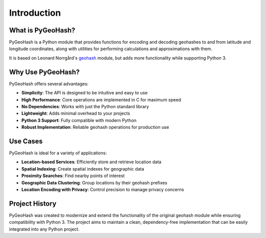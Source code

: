Introduction
============

What is PyGeoHash?
-----------------

PyGeoHash is a Python module that provides functions for encoding and decoding geohashes to and from latitude and 
longitude coordinates, along with utilities for performing calculations and approximations with them.

It is based on Leonard Norrgård's `geohash <https://github.com/vinsci/geohash>`_ module, but adds more 
functionality while supporting Python 3.

Why Use PyGeoHash?
-----------------

PyGeoHash offers several advantages:

- **Simplicity**: The API is designed to be intuitive and easy to use
- **High Performance**: Core operations are implemented in C for maximum speed
- **No Dependencies**: Works with just the Python standard library
- **Lightweight**: Adds minimal overhead to your projects
- **Python 3 Support**: Fully compatible with modern Python
- **Robust Implementation**: Reliable geohash operations for production use

Use Cases
---------

PyGeoHash is ideal for a variety of applications:

- **Location-based Services**: Efficiently store and retrieve location data
- **Spatial Indexing**: Create spatial indexes for geographic data
- **Proximity Searches**: Find nearby points of interest
- **Geographic Data Clustering**: Group locations by their geohash prefixes
- **Location Encoding with Privacy**: Control precision to manage privacy concerns

Project History
--------------

PyGeoHash was created to modernize and extend the functionality of the original geohash module while ensuring compatibility with Python 3. The project aims to maintain a clean, dependency-free implementation that can be easily integrated into any Python project. 